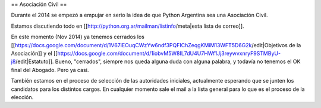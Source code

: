 == Asociación Civil ==

Durante el 2014 se empezó a empujar en serio la idea de que Python Argentina sea una Asociación Civil.

Estamos discutiendo todo en [[http://python.org.ar/mailman/listinfo/meta|esta lista de correo]].

En este momento (Nov 2014) ya tenemos cerrados los [[https://docs.google.com/document/d/1V67iEOuqCWzYw6ndf3PQFIChZeqgKMiM13WFT5D6G2k/edit|Objetivos de la Asociación]] y el [[https://docs.google.com/document/d/1iobvM5W8IL7dU4U7HWf1Jj3reywvxnryF9STMByU-j8/edit|Estatuto]]. Bueno, "cerrados", siempre nos queda alguna duda con alguna palabra, y todavía no tenemos el OK final del Abogado. Pero ya casi.

También estamos en el proceso de selección de las autoridades iniciales, actualmente esperando que se junten los candidatos para los distintos cargos. En cualquier momento sale el mail a la lista general para lo que es el proceso de la elección.
